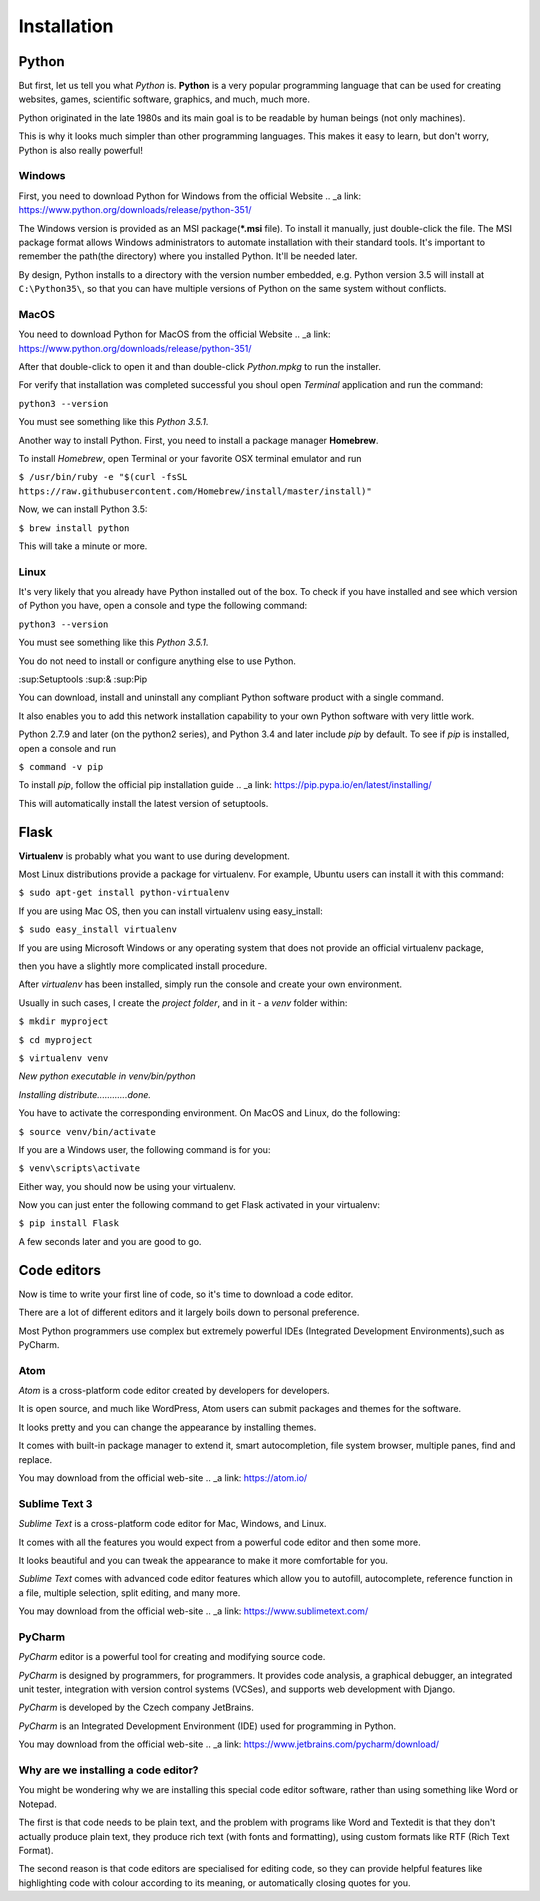 ============
Installation
============

Python
======

But first, let us tell you what *Python* is. **Python** is a very popular programming language that can be used for creating websites, games, scientific software, graphics, and much, much more.

Python originated in the late 1980s and its main goal is to be readable by human beings (not only machines). 

This is why it looks much simpler than other programming languages. This makes it easy to learn, but don't worry, Python is also really powerful!

Windows
-------

.. todo:: TBD
First, you need to download Python for Windows from the official Website .. _a link: https://www.python.org/downloads/release/python-351/

The Windows version is provided as an MSI package(***.msi** file). To install it manually, just double-click the file.
The MSI package format allows Windows administrators to automate installation with their standard tools.
It's important to remember the path(the directory) where you installed Python. It'll be needed later.

By design, Python installs to a directory with the version number embedded, e.g. Python version 3.5 will install at ``C:\Python35\``, so that you can have multiple versions of Python on the same system without conflicts.


MacOS
-----

.. todo:: TBD
You need to download Python for MacOS from the official Website .. _a link: https://www.python.org/downloads/release/python-351/

After that double-click to open it and than double-click *Python.mpkg* to run the installer.

For verify that installation was completed successful you shoul open *Terminal* application and run the command:

``python3 --version``

You must see something like this *Python 3.5.1*.

Another way to install Python. First, you need to install a package manager **Homebrew**.

To install *Homebrew*, open Terminal or your favorite OSX terminal emulator and run

``$ /usr/bin/ruby -e "$(curl -fsSL https://raw.githubusercontent.com/Homebrew/install/master/install)"``

Now, we can install Python 3.5:

``$ brew install python``

This will take a minute or more.


Linux
-----

.. todo:: TBD

It's very likely that you already have Python installed out of the box. To check if you have installed
and see which version of Python you have, open a console and type the following command:

``python3 --version``

You must see something like this *Python 3.5.1*.

You do not need to install or configure anything else to use Python.

:sup:Setuptools :sup:& :sup:Pip

You can download, install and uninstall any compliant Python software product with a single command.

It also enables you to add this network installation capability to your own Python software with very little work.

Python 2.7.9 and later (on the python2 series), and Python 3.4 and later include *pip* by default.
To see if *pip* is installed, open a console and run 

``$ command -v pip``

To install *pip*, follow the official pip installation guide .. _a link: https://pip.pypa.io/en/latest/installing/

This will automatically install the latest version of setuptools.


Flask
=====

.. todo:: TBD
**Virtualenv** is probably what you want to use during development.

Most Linux distributions provide a package for virtualenv. For example, Ubuntu users can install it with this command:

``$ sudo apt-get install python-virtualenv``

If you are using Mac OS, then you can install virtualenv using easy_install:

``$ sudo easy_install virtualenv``

If you are using Microsoft Windows or any operating system that does not provide an official virtualenv package, 

then you have a slightly more complicated install procedure.

After *virtualenv* has been installed, simply run the console and create your own environment. 

Usually in such cases, I create the *project folder*, and in it - a  *venv* folder within:

``$ mkdir myproject``

``$ cd myproject``

``$ virtualenv venv``

*New python executable in venv/bin/python*

*Installing distribute............done.*

You have to activate the corresponding environment. On MacOS and Linux, do the following:

``$ source venv/bin/activate``

If you are a Windows user, the following command is for you:

``$ venv\scripts\activate``

Either way, you should now be using your virtualenv.

Now you can just enter the following command to get Flask activated in your virtualenv:

``$ pip install Flask``

A few seconds later and you are good to go.


Code editors
============

Now is time to write your first line of code, so it's time to download a code editor.

There are a lot of different editors and it largely boils down to personal preference.

Most Python programmers use complex but extremely powerful IDEs (Integrated Development Environments),such as PyCharm.


Atom
----

*Atom* is a cross-platform code editor created by developers for developers.

It is open source, and much like WordPress, Atom users can submit packages and themes for the software.

It looks pretty and you can change the appearance by installing themes. 

It comes with built-in package manager to extend it, smart autocompletion, file system browser, multiple panes, find and replace.

You may download from the official web-site .. _a link: https://atom.io/

.. image:: image/atom.png

Sublime Text 3
--------------

*Sublime Text* is a cross-platform code editor for Mac, Windows, and Linux.

It comes with all the features you would expect from a powerful code editor and then some more.

It looks beautiful and you can tweak the appearance to make it more comfortable for you.

*Sublime Text* comes with advanced code editor features which allow you to autofill, autocomplete, reference function in a file, multiple selection, split editing, and many more.

You may download from the official web-site .. _a link: https://www.sublimetext.com/

.. image:: image/sublimetext.png

PyCharm
-------

*PyCharm* editor is a powerful tool for creating and modifying source code.

*PyCharm* is designed by programmers, for programmers. It provides code analysis, a graphical debugger, an integrated unit tester, integration with version control systems (VCSes), and supports web development with Django. 

*PyCharm* is developed by the Czech company JetBrains.

*PyCharm* is an Integrated Development Environment (IDE) used for programming in Python.

You may download from the official web-site .. _a link: https://www.jetbrains.com/pycharm/download/

.. image:: image/pycharm.jpg


Why are we installing a code editor?
------------------------------------

You might be wondering why we are installing this special code editor software, rather than using something like Word or Notepad.

The first is that code needs to be plain text, and the problem with programs like Word and Textedit is that they don't actually produce plain text, they produce rich text (with fonts and formatting), using custom formats like RTF (Rich Text Format).

The second reason is that code editors are specialised for editing code, so they can provide helpful features like highlighting code with colour according to its meaning, or automatically closing quotes for you.
